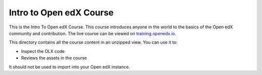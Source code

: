 Intro to Open edX Course
==================================

This is the Intro To Open edX Course. This course introduces anyone in the world to the basics of the Open edX community and contribution.
The live course can be viewed on `training.openedx.io <https://training.openedx.io/courses/course-v1:OpenedX+OEX101+2023/about>`_.


This directory contains all the course content in an unzipped view. You can use it to:

* Inspect the OLX code
* Reviews the assets in the course

It should not be used to import into your Open edX instance.
